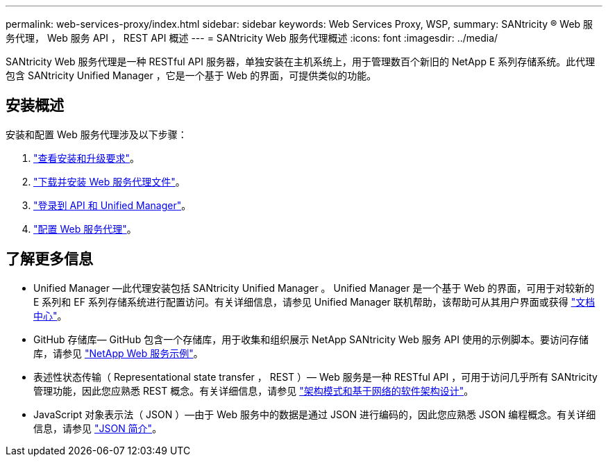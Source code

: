 ---
permalink: web-services-proxy/index.html 
sidebar: sidebar 
keywords: Web Services Proxy, WSP, 
summary: SANtricity ® Web 服务代理， Web 服务 API ， REST API 概述 
---
= SANtricity Web 服务代理概述
:icons: font
:imagesdir: ../media/


[role="lead"]
SANtricity Web 服务代理是一种 RESTful API 服务器，单独安装在主机系统上，用于管理数百个新旧的 NetApp E 系列存储系统。此代理包含 SANtricity Unified Manager ，它是一个基于 Web 的界面，可提供类似的功能。



== 安装概述

安装和配置 Web 服务代理涉及以下步骤：

. link:install-reqs-task.html["查看安装和升级要求"]。
. link:install-wsp-task.html["下载并安装 Web 服务代理文件"]。
. link:install-login-task.html["登录到 API 和 Unified Manager"]。
. link:install-config-task.html["配置 Web 服务代理"]。




== 了解更多信息

* Unified Manager —此代理安装包括 SANtricity Unified Manager 。 Unified Manager 是一个基于 Web 的界面，可用于对较新的 E 系列和 EF 系列存储系统进行配置访问。有关详细信息，请参见 Unified Manager 联机帮助，该帮助可从其用户界面或获得 https://docs.netapp.com/ess-11/topic/com.netapp.doc.ssm-uni-5/home.html?cp=5_1["文档中心"^]。
* GitHub 存储库— GitHub 包含一个存储库，用于收集和组织展示 NetApp SANtricity Web 服务 API 使用的示例脚本。要访问存储库，请参见 https://github.com/NetApp/webservices-samples["NetApp Web 服务示例"^]。
* 表述性状态传输（ Representational state transfer ， REST ）— Web 服务是一种 RESTful API ，可用于访问几乎所有 SANtricity 管理功能，因此您应熟悉 REST 概念。有关详细信息，请参见 http://www.ics.uci.edu/~fielding/pubs/dissertation/top.htm["架构模式和基于网络的软件架构设计"^]。
* JavaScript 对象表示法（ JSON ）—由于 Web 服务中的数据是通过 JSON 进行编码的，因此您应熟悉 JSON 编程概念。有关详细信息，请参见 http://www.json.org["JSON 简介"^]。


